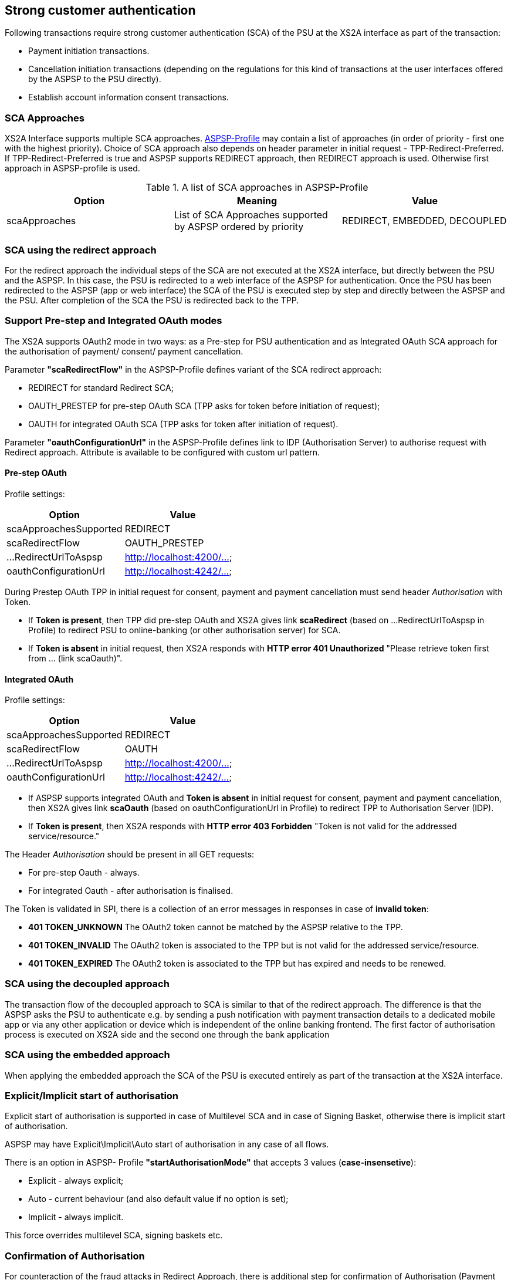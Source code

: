 // toc-title definition MUST follow document title without blank line!
== Strong customer authentication
:toc-title:
:imagesdir: ../usecases/diagrams
:toc: left

toc::[]

Following transactions require strong customer authentication (SCA) of the PSU at the XS2A interface as part of the transaction:

* Payment initiation transactions.
* Cancellation initiation transactions (depending on the regulations for this kind of
  transactions at the user interfaces offered by the ASPSP to the PSU directly).
* Establish account information consent transactions.

=== SCA Approaches
XS2A Interface supports multiple SCA approaches. https://github.com/adorsys/xs2a/tree/develop/aspsp-profile[ASPSP-Profile] may contain a list of approaches (in order of priority - first one with the highest priority).
Choice of SCA approach also depends on header parameter in initial request - TPP-Redirect-Preferred.
If TPP-Redirect-Preferred is true and ASPSP supports REDIRECT approach, then REDIRECT approach is used. Otherwise first approach in ASPSP-profile is used.

.A list of SCA approaches in ASPSP-Profile
|===
|Option |Meaning |Value

|scaApproaches
|List of SCA Approaches supported by ASPSP ordered by priority
|REDIRECT, EMBEDDED, DECOUPLED
|===

=== SCA using the redirect approach
For the redirect approach the individual steps of the SCA are not executed at the XS2A interface, but directly between the PSU and the ASPSP. In this case, the PSU is redirected to a web interface of the ASPSP for authentication.
Once the PSU has been redirected to the ASPSP (app or web interface) the SCA of the PSU is executed step by step and directly between the ASPSP and the PSU. After completion of the SCA the PSU is redirected back to the TPP.

=== Support Pre-step and Integrated OAuth modes
The XS2A supports OAuth2 mode in two ways: as a Pre-step for PSU authentication and as Integrated OAuth SCA approach for the authorisation of payment/ consent/ payment cancellation.

Parameter *"scaRedirectFlow"* in the ASPSP-Profile defines variant of the SCA redirect approach:

* REDIRECT for standard Redirect SCA;

* OAUTH_PRESTEP for pre-step OAuth SCA (TPP asks for token before initiation of request);

* OAUTH for integrated OAuth SCA (TPP asks for token after initiation of request).

Parameter *"oauthConfigurationUrl"* in the ASPSP-Profile defines link to IDP (Authorisation Server) to authorise request with Redirect approach. Attribute is available to be configured with custom url pattern.

==== Pre-step OAuth
Profile settings:
|===
|Option |Value

|scaApproachesSupported
|REDIRECT

|scaRedirectFlow
|OAUTH_PRESTEP

|...RedirectUrlToAspsp
|http://localhost:4200/...

|oauthConfigurationUrl
|http://localhost:4242/...
|===

During Prestep OAuth TPP in initial request for consent, payment and payment cancellation must send header _Authorisation_ with Token.

* If *Token is present*, then TPP did pre-step OAuth and XS2A gives link *scaRedirect* (based on ...RedirectUrlToAspsp in Profile) to redirect PSU to online-banking (or other authorisation server) for SCA.

* If *Token is absent* in initial request, then XS2A responds with *HTTP error 401 Unauthorized* "Please retrieve token first from ... (link scaOauth)".

==== Integrated OAuth
Profile settings:
|===
|Option |Value

|scaApproachesSupported
|REDIRECT

|scaRedirectFlow
|OAUTH

|...RedirectUrlToAspsp
|http://localhost:4200/...

|oauthConfigurationUrl
|http://localhost:4242/...
|===

* If ASPSP supports integrated OAuth and *Token is absent* in initial request for consent, payment and payment cancellation, then XS2A gives link *scaOauth* (based on oauthConfigurationUrl in Profile) to redirect TPP to Authorisation Server (IDP).

* If *Token is present*, then XS2A responds with *HTTP error 403 Forbidden* "Token is not valid for the addressed service/resource."

The Header _Authorisation_ should be present in all GET requests:

* For pre-step Oauth - always.

* For integrated Oauth - after authorisation is finalised.

The Token is validated in SPI, there is a collection of an error messages in responses in case of **invalid token**:

* *401 TOKEN_UNKNOWN* The OAuth2 token cannot be matched by the ASPSP relative to the TPP.

* *401 TOKEN_INVALID* The OAuth2 token is associated to the TPP but is not valid for the addressed service/resource.

* *401 TOKEN_EXPIRED* The OAuth2 token is associated to the TPP but has expired and needs to be renewed.

=== SCA using the decoupled approach
The transaction flow of the decoupled approach to SCA is similar to that of the redirect approach. The difference is that the ASPSP asks the PSU to authenticate
e.g. by sending a push notification with payment transaction details to a dedicated mobile app or via any other application or device which is independent of the online banking frontend.
The first factor of authorisation process is executed on XS2A side and the second one through the bank application

=== SCA using the embedded approach
When applying the embedded approach the SCA of the PSU is executed entirely as part of the transaction at the XS2A interface.

=== Explicit/Implicit start of authorisation
Explicit start of authorisation is supported in case of Multilevel SCA and in case of Signing Basket, otherwise there is implicit start of authorisation.

ASPSP may have Explicit\Implicit\Auto start of authorisation in any case of all flows.

There is an option in ASPSP- Profile *"startAuthorisationMode"* that accepts 3 values (*case-insensetive*):

* Explicit - always explicit;

* Auto - current behaviour (and also default value if no option is set);

* Implicit - always implicit.

This force overrides multilevel SCA, signing baskets etc.

=== Confirmation of Authorisation
For counteraction of the fraud attacks in Redirect Approach, there is additional step for confirmation of Authorisation (Payment Initiation, Establish AIS Consent, Payment Cancellation process).

This solution is following the solution proposal as defined in OAuth2 using an access token resp. a confirmation code for a confirmation command of the TPP
after the transaction has been authorized by the PSU via a redirection to the ASPSP authentication server.

This solution available for the Integrated OAuth NextGenPSD2 Interface solution as well as for a plain redirect SCA approach. The ASPSP will inform the TPP about
the extended process step by providing an additional hyperlink with *tag "confirmation"* together with either the hyplink with tag *"scaOAuth" or "redirect"*.

The payment (consent, signing basket) will not be executed by the ASPSP as long as the Transaction Confirmation Request Message has not been performed.

The hyperlink with tag *"confirmation"* might be added by the ASPSP to the response body in the following sections of [XS2A IG]:

* Section 5.3.1 Payment Initiation Request (JSON encoding);

* Section 6.4.1 Account Information Concent Request;

* Section 6.4.4 Multilevel SCA for Establish Consent;

* Section 7.1 Start Authorisation Process;

* Section 7.2.3 Update PSU Data (Select Authentication Method).

The entry for the hyperlink is defined as follows:

*"confirmation":* Might be added by the ASPSP if either the "redirect" or "scaOAuth" hyperlink is returned in the same response message. This hyperlink defines the URL to the resource which needs to be updated with:

* a confirmation code as retrieved after the plain redirect authentication process with the ASPSP authentication server or

* an access token as retrieved by submitting an authorization code after the integrated OAuth based authentication process with the ASPSP authentication server.

If the confirmation of the transaction authorisation is mandated by the ASPSP by providing a hyperlink with tag "confirmation", then a new code "unconfirmed" is introduced to the SCA Status data type:

*unconfirmed* - "Authorisation is technically successfully finalised by the PSU, but the authorisation resource needs a confirmation command by the TPP yet".

NOTE: This definition implies that the current available scaStatus "finalised" is still telling the TPP that the full authorisation process (including potentially a confirmation) is successfully completed.

In case where a confirmation is processed but the preceding SCA method failed, then XS2A responds with *HTTP code 400 SCA_INVALID*. 

image::PaymentRedirectWithConfirmationCode.png[Payment Initiation in Redirect Approach with Authorisation Confirmation Code, title='Payment Initiation in Redirect Approach with Authorisation Confirmation Code', align='center']

=== Authorisation (SCA) Statuses
Statuses which are defined finalised:

* Finalised (The SCA routine has been finalised successfully);
* Failed(The SCA routine failed);
* Exempted (SCA was exempted for the related transaction, the related authorisation is successful).

After setting finalised status for Authorisation status isn't allowed to be changed in CMS any more.
